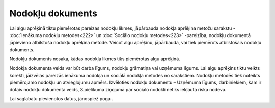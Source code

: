 .. 408 Nodokļu dokuments********************* 


Lai algu aprēķinā tiktu piemērotas pareizas nodokļu likmes, jāpārbauda
nodokļa aprēķina metožu sarakstu - :doc:`Ienākuma nodokļu
metodes<222>` un :doc:`Sociālo nodokļu metodes<223>` -pareizība,
nodokļu dokumentā jāpievieno atbilstoša nodokļu aprēķina metode.
Veicot algu aprēķinu, jāpārbauda, vai tiek piemērots atbilstošais
nodokļu dokuments.



Nodokļu dokuments nosaka, kādas nodokļa likmes tiks piemērotas algu
aprēķinā.



|images_ozols/25640.png|



|images_ozols/24545.gif| Nodokļa dokumenta veids var būt darba līgums,
nodokļu grāmatiņa vai uzņēmuma līgums. Lai algu aprēķins tiktu veikts
korekti, jāizvēlas pareizās ienākuma nodokļa un sociālā nodokļa
metodes no sarakstiem. Nodokļu metodēs tiek noteikts piemērojamo
nodokļu un atvieglojumu apmērs. Izvēloties nodokļu dokumentu –
Uzņēmuma līgums, darbiniekiem, kam ir dotais nodokļu dokumenta veids,
3.pielikuma ziņojumā par sociālo nodokli netiks iekļauta riska nodeva.



Lai saglabātu pievienotos datus, jānospiež poga
|images_ozols/24615.jpg| .

.. |images_ozols/25640.png| image:: images_ozols/25640.png
       :scale: 100%

.. |images_ozols/24545.gif| image:: images_ozols/24545.gif
       :scale: 100%

.. |images_ozols/24615.jpg| image:: images_ozols/24615.jpg
       :scale: 100%

 